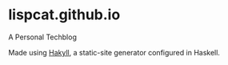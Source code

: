 * lispcat.github.io

A Personal Techblog

Made using [[https://jaspervdj.be/hakyll/][Hakyll]], a static-site generator configured in Haskell.
